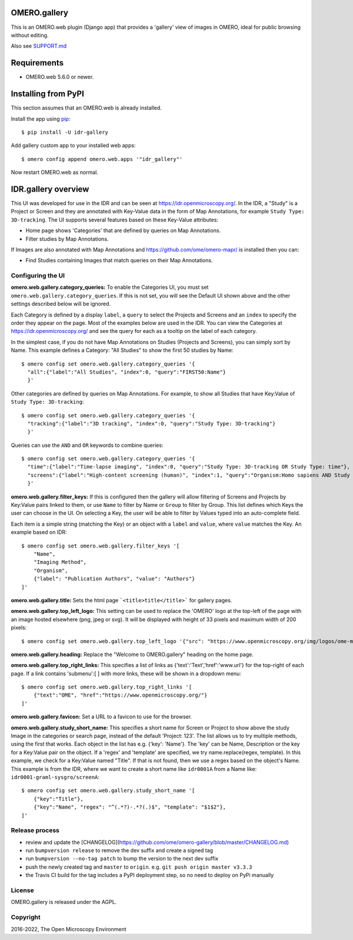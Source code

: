 .. image:: https://github.com/ome/omero-gallery/workflows/OMERO/badge.svg
    :target: https://github.com/ome/omero-gallery/actions

.. image:: https://badge.fury.io/py/omero-gallery.svg
    :target: https://badge.fury.io/py/omero-gallery

OMERO.gallery
=============

This is an OMERO.web plugin (Django app) that provides a 'gallery' view of images in OMERO, ideal for public browsing without editing.

Also see `SUPPORT.md <https://github.com/ome/omero-gallery/blob/master/SUPPORT.md>`_

Requirements
============

* OMERO.web 5.6.0 or newer.

Installing from PyPI
====================

This section assumes that an OMERO.web is already installed.

Install the app using `pip <https://pip.pypa.io/en/stable/>`_:

::

    $ pip install -U idr-gallery

Add gallery custom app to your installed web apps:

::

    $ omero config append omero.web.apps '"idr_gallery"'

Now restart OMERO.web as normal.


IDR.gallery overview
====================

This UI was developed for use in the IDR and can be seen at
https://idr.openmicroscopy.org/. In the IDR, a "Study" is a Project or Screen
and they are annotated with Key-Value data in the form of Map Annotations,
for example ``Study Type: 3D-tracking``.
The UI supports several features based on these Key-Value attributes:

* Home page shows 'Categories' that are defined by queries on Map Annotations.
* Filter studies by Map Annotations.

If Images are also annotated with Map Annotations and
https://github.com/ome/omero-mapr/ is installed then you can:

* Find Studies containing Images that match queries on their Map Annotations.


Configuring the UI
------------------

**omero.web.gallery.category_queries:**
To enable the Categories UI, you must set ``omero.web.gallery.category_queries``.
If this is not set, you will see the Default UI shown above and the other
settings described below will be ignored.

Each Category is defined by a display ``label``, a ``query`` to select the Projects
and Screens and an ``index`` to specify the order they appear on the page.
Most of the examples below are used in the IDR. You can view the Categories
at https://idr.openmicroscopy.org/ and see the query for each as a tooltip on
the label of each category.

In the simplest case, if you do not have Map Annotations on Studies (Projects and
Screens), you can simply sort by Name. This example defines
a Category: "All Studies" to show the first 50 studies by Name::

    $ omero config set omero.web.gallery.category_queries '{
      "all":{"label":"All Studies", "index":0, "query":"FIRST50:Name"}
      }'

Other categories are defined by queries on Map Annotations. For example, to
show all Studies that have Key:Value of ``Study Type: 3D-tracking``::

    $ omero config set omero.web.gallery.category_queries '{
      "tracking":{"label":"3D tracking", "index":0, "query":"Study Type: 3D-tracking"}
      }'

Queries can use the ``AND`` and ``OR`` keywords to combine queries::

    $ omero config set omero.web.gallery.category_queries '{
      "time":{"label":"Time-lapse imaging", "index":0, "query":"Study Type: 3D-tracking OR Study Type: time"},
      "screens":{"label":"High-content screening (human)", "index":1, "query":"Organism:Homo sapiens AND Study Type:high content screen"}
      }'

**omero.web.gallery.filter_keys:**
If this is configured then the gallery will allow filtering of Screens and
Projects by Key:Value pairs linked to them, or use ``Name`` to filter by Name
or ``Group`` to filter by Group.
This list defines which Keys the user can choose in the UI.
On selecting a Key, the user will be able to filter by Values typed into
an auto-complete field.

Each item is a simple string (matching the Key) or an object with a ``label``
and ``value``, where ``value`` matches the Key. An example based on IDR::

    $ omero config set omero.web.gallery.filter_keys '[
        "Name",
        "Imaging Method",
        "Organism",
        {"label": "Publication Authors", "value": "Authors"}
    ]'


**omero.web.gallery.title:**
Sets the html page ```<title>title</title>``` for gallery pages.


**omero.web.gallery.top_left_logo:**
This setting can be used to replace the 'OMERO' logo at the top-left of the
page with an image hosted elsewhere (png, jpeg or svg). It will be displayed
with height of 33 pixels and maximum width of 200 pixels::

    $ omero config set omero.web.gallery.top_left_logo '{"src": "https://www.openmicroscopy.org/img/logos/ome-main-nav.svg"}'


**omero.web.gallery.heading:**
Replace the "Welcome to OMERO.gallery" heading on the home page.


**omero.web.gallery.top_right_links:**
This specifies a list of links as {'text':'Text','href':'www.url'} for the
top-right of each page. If a link contains 'submenu':[ ] with more links,
these will be shown in a dropdown menu::

    $ omero config set omero.web.gallery.top_right_links '[
        {"text":"OME", "href":"https://www.openmicroscopy.org/"}
    ]'

**omero.web.gallery.favicon:**
Set a URL to a favicon to use for the browser.

**omero.web.gallery.study_short_name:**
This specifies a short name for Screen or Project to show above the study Image
in the categories or search page, instead of the default 'Project: 123'.
The list allows us to try multiple methods, using the first that works.
Each object in the list has e.g. {'key': 'Name'}. The 'key' can be Name,
Description or the key for a Key:Value pair on the object.
If a 'regex' and 'template' are specified, we try name.replace(regex, template).
In this example, we check for a Key:Value named "Title". If that is not found,
then we use a regex based on the object's Name. This example is from the IDR,
where we want to create a short name like ``idr0001A`` from a Name
like: ``idr0001-graml-sysgro/screenA``::

    $ omero config set omero.web.gallery.study_short_name '[
        {"key":"Title"},
        {"key":"Name", "regex": "^(.*?)-.*?(.)$", "template": "$1$2"},
    ]'

Release process
---------------

- review and update the [CHANGELOG](https://github.com/ome/omero-gallery/blob/master/CHANGELOG.md)
- run ``bumpversion release`` to remove the dev suffix and create a signed tag
- run ``bumpversion --no-tag patch`` to bump the version to the next dev suffix
- push the newly created tag and ``master`` to ``origin``. e.g. ``git push origin master v3.3.3``
- the Travis CI build for the tag includes a PyPI deployment step, so no need to deploy on PyPi manually

License
-------

OMERO.gallery is released under the AGPL.

Copyright
---------

2016-2022, The Open Microscopy Environment
